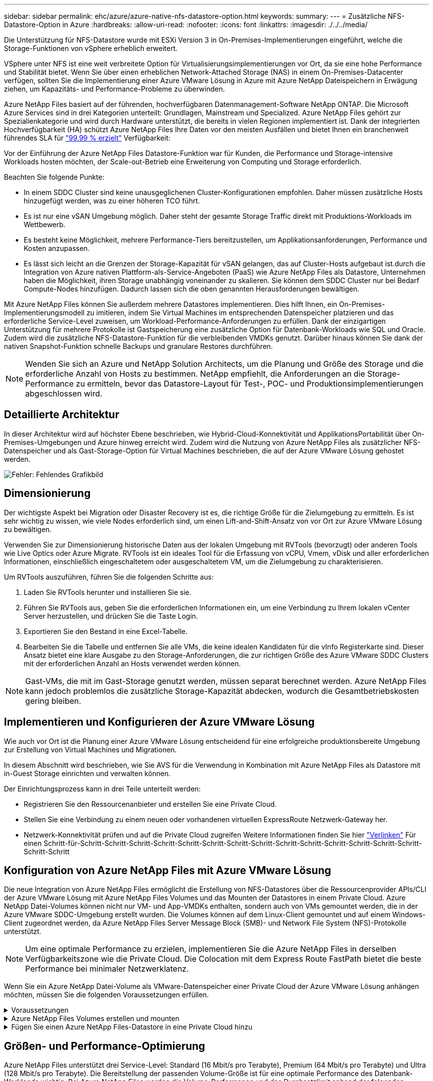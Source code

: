 ---
sidebar: sidebar 
permalink: ehc/azure/azure-native-nfs-datastore-option.html 
keywords:  
summary:  
---
= Zusätzliche NFS-Datastore-Option in Azure
:hardbreaks:
:allow-uri-read: 
:nofooter: 
:icons: font
:linkattrs: 
:imagesdir: ./../../media/


[role="lead"]
Die Unterstützung für NFS-Datastore wurde mit ESXi Version 3 in On-Premises-Implementierungen eingeführt, welche die Storage-Funktionen von vSphere erheblich erweitert.

VSphere unter NFS ist eine weit verbreitete Option für Virtualisierungsimplementierungen vor Ort, da sie eine hohe Performance und Stabilität bietet. Wenn Sie über einen erheblichen Network-Attached Storage (NAS) in einem On-Premises-Datacenter verfügen, sollten Sie die Implementierung einer Azure VMware Lösung in Azure mit Azure NetApp Dateispeichern in Erwägung ziehen, um Kapazitäts- und Performance-Probleme zu überwinden.

Azure NetApp Files basiert auf der führenden, hochverfügbaren Datenmanagement-Software NetApp ONTAP. Die Microsoft Azure Services sind in drei Kategorien unterteilt: Grundlagen, Mainstream und Specialized. Azure NetApp Files gehört zur Spezialienkategorie und wird durch Hardware unterstützt, die bereits in vielen Regionen implementiert ist. Dank der integrierten Hochverfügbarkeit (HA) schützt Azure NetApp Files Ihre Daten vor den meisten Ausfällen und bietet Ihnen ein branchenweit führendes SLA für https://azure.microsoft.com/support/legal/sla/netapp/v1_1/["99.99 % erzielt"^] Verfügbarkeit:

Vor der Einführung der Azure NetApp Files Datastore-Funktion war für Kunden, die Performance und Storage-intensive Workloads hosten möchten, der Scale-out-Betrieb eine Erweiterung von Computing und Storage erforderlich.

Beachten Sie folgende Punkte:

* In einem SDDC Cluster sind keine unausgeglichenen Cluster-Konfigurationen empfohlen. Daher müssen zusätzliche Hosts hinzugefügt werden, was zu einer höheren TCO führt.
* Es ist nur eine vSAN Umgebung möglich. Daher steht der gesamte Storage Traffic direkt mit Produktions-Workloads im Wettbewerb.
* Es besteht keine Möglichkeit, mehrere Performance-Tiers bereitzustellen, um Applikationsanforderungen, Performance und Kosten anzupassen.
* Es lässt sich leicht an die Grenzen der Storage-Kapazität für vSAN gelangen, das auf Cluster-Hosts aufgebaut ist.durch die Integration von Azure nativen Plattform-als-Service-Angeboten (PaaS) wie Azure NetApp Files als Datastore, Unternehmen haben die Möglichkeit, ihren Storage unabhängig voneinander zu skalieren. Sie können dem SDDC Cluster nur bei Bedarf Compute-Nodes hinzufügen. Dadurch lassen sich die oben genannten Herausforderungen bewältigen.


Mit Azure NetApp Files können Sie außerdem mehrere Datastores implementieren. Dies hilft Ihnen, ein On-Premises-Implementierungsmodell zu imitieren, indem Sie Virtual Machines im entsprechenden Datenspeicher platzieren und das erforderliche Service-Level zuweisen, um Workload-Performance-Anforderungen zu erfüllen. Dank der einzigartigen Unterstützung für mehrere Protokolle ist Gastspeicherung eine zusätzliche Option für Datenbank-Workloads wie SQL und Oracle. Zudem wird die zusätzliche NFS-Datastore-Funktion für die verbleibenden VMDKs genutzt. Darüber hinaus können Sie dank der nativen Snapshot-Funktion schnelle Backups und granulare Restores durchführen.


NOTE: Wenden Sie sich an Azure und NetApp Solution Architects, um die Planung und Größe des Storage und die erforderliche Anzahl von Hosts zu bestimmen. NetApp empfiehlt, die Anforderungen an die Storage-Performance zu ermitteln, bevor das Datastore-Layout für Test-, POC- und Produktionsimplementierungen abgeschlossen wird.



== Detaillierte Architektur

In dieser Architektur wird auf höchster Ebene beschrieben, wie Hybrid-Cloud-Konnektivität und ApplikationsPortabilität über On-Premises-Umgebungen und Azure hinweg erreicht wird. Zudem wird die Nutzung von Azure NetApp Files als zusätzlicher NFS-Datenspeicher und als Gast-Storage-Option für Virtual Machines beschrieben, die auf der Azure VMware Lösung gehostet werden.

image:vmware-dr-image1.png["Fehler: Fehlendes Grafikbild"]



== Dimensionierung

Der wichtigste Aspekt bei Migration oder Disaster Recovery ist es, die richtige Größe für die Zielumgebung zu ermitteln. Es ist sehr wichtig zu wissen, wie viele Nodes erforderlich sind, um einen Lift-and-Shift-Ansatz von vor Ort zur Azure VMware Lösung zu bewältigen.

Verwenden Sie zur Dimensionierung historische Daten aus der lokalen Umgebung mit RVTools (bevorzugt) oder anderen Tools wie Live Optics oder Azure Migrate. RVTools ist ein ideales Tool für die Erfassung von vCPU, Vmem, vDisk und aller erforderlichen Informationen, einschließlich eingeschaltetem oder ausgeschaltetem VM, um die Zielumgebung zu charakterisieren.

Um RVTools auszuführen, führen Sie die folgenden Schritte aus:

. Laden Sie RVTools herunter und installieren Sie sie.
. Führen Sie RVTools aus, geben Sie die erforderlichen Informationen ein, um eine Verbindung zu Ihrem lokalen vCenter Server herzustellen, und drücken Sie die Taste Login.
. Exportieren Sie den Bestand in eine Excel-Tabelle.
. Bearbeiten Sie die Tabelle und entfernen Sie alle VMs, die keine idealen Kandidaten für die vInfo Registerkarte sind. Dieser Ansatz bietet eine klare Ausgabe zu den Storage-Anforderungen, die zur richtigen Größe des Azure VMware SDDC Clusters mit der erforderlichen Anzahl an Hosts verwendet werden können.



NOTE: Gast-VMs, die mit im Gast-Storage genutzt werden, müssen separat berechnet werden. Azure NetApp Files kann jedoch problemlos die zusätzliche Storage-Kapazität abdecken, wodurch die Gesamtbetriebskosten gering bleiben.



== Implementieren und Konfigurieren der Azure VMware Lösung

Wie auch vor Ort ist die Planung einer Azure VMware Lösung entscheidend für eine erfolgreiche produktionsbereite Umgebung zur Erstellung von Virtual Machines und Migrationen.

In diesem Abschnitt wird beschrieben, wie Sie AVS für die Verwendung in Kombination mit Azure NetApp Files als Datastore mit in-Guest Storage einrichten und verwalten können.

Der Einrichtungsprozess kann in drei Teile unterteilt werden:

* Registrieren Sie den Ressourcenanbieter und erstellen Sie eine Private Cloud.
* Stellen Sie eine Verbindung zu einem neuen oder vorhandenen virtuellen ExpressRoute Netzwerk-Gateway her.
* Netzwerk-Konnektivität prüfen und auf die Private Cloud zugreifen Weitere Informationen finden Sie hier link:azure-avs.html["Verlinken"^] Für einen Schritt-für-Schritt-Schritt-Schritt-Schritt-Schritt-Schritt-Schritt-Schritt-Schritt-Schritt-Schritt-Schritt-Schritt-Schritt-Schritt-Schritt




== Konfiguration von Azure NetApp Files mit Azure VMware Lösung

Die neue Integration von Azure NetApp Files ermöglicht die Erstellung von NFS-Datastores über die Ressourcenprovider APIs/CLI der Azure VMware Lösung mit Azure NetApp Files Volumes und das Mounten der Datastores in einem Private Cloud. Azure NetApp Datei-Volumes können nicht nur VM- und App-VMDKs enthalten, sondern auch von VMs gemountet werden, die in der Azure VMware SDDC-Umgebung erstellt wurden. Die Volumes können auf dem Linux-Client gemountet und auf einem Windows-Client zugeordnet werden, da Azure NetApp Files Server Message Block (SMB)- und Network File System (NFS)-Protokolle unterstützt.


NOTE: Um eine optimale Performance zu erzielen, implementieren Sie die Azure NetApp Files in derselben Verfügbarkeitszone wie die Private Cloud. Die Colocation mit dem Express Route FastPath bietet die beste Performance bei minimaler Netzwerklatenz.

Wenn Sie ein Azure NetApp Datei-Volume als VMware-Datenspeicher einer Private Cloud der Azure VMware Lösung anhängen möchten, müssen Sie die folgenden Voraussetzungen erfüllen.

.Voraussetzungen
[%collapsible]
====
. Verwenden Sie die Anmeldung bei az und überprüfen Sie, ob das Abonnement für die CloudSanExperience-Funktion im Namespace von Microsoft.AVS registriert ist.


....
az login –tenant xcvxcvxc- vxcv- xcvx- cvxc- vxcvxcvxcv
az feature show --name "CloudSanExperience" --namespace "Microsoft.AVS"
....
. Wenn er nicht registriert ist, registrieren Sie ihn.


....
az feature register --name "CloudSanExperience" --namespace "Microsoft.AVS"
....

NOTE: Die Registrierung kann etwa 15 Minuten dauern.

. Führen Sie den folgenden Befehl aus, um den Registrierungsstatus zu überprüfen.


....
az feature show --name "CloudSanExperience" --namespace "Microsoft.AVS" --query properties.state
....
. Wenn die Registrierung länger als 15 Minuten im Zwischenzustand bleibt, melden Sie sich aus und registrieren Sie die Flagge erneut.


....
az feature unregister --name "CloudSanExperience" --namespace "Microsoft.AVS"
az feature register --name "CloudSanExperience" --namespace "Microsoft.AVS"
....
. Vergewissern Sie sich, dass das Abonnement bei der Funktion AnfDatastoreExperience im Namespace von Microsoft.AVS registriert ist.


....
az feature show --name "AnfDatastoreExperience" --namespace "Microsoft.AVS" --query properties.state
....
. Vergewissern Sie sich, dass die vmware-Erweiterung installiert ist.


....
az extension show --name vmware
....
. Wenn die Erweiterung bereits installiert ist, überprüfen Sie, ob die Version 3.0 ist. Wenn eine ältere Version installiert ist, aktualisieren Sie die Erweiterung.


....
az extension update --name vmware
....
. Wenn die Erweiterung nicht bereits installiert ist, installieren Sie sie.


....
az extension add --name vmware
....
====
.Azure NetApp Files Volumes erstellen und mounten
[%collapsible]
====
. Melden Sie sich im Azure-Portal an und greifen Sie auf Azure NetApp Files zu. Überprüfen Sie den Zugriff auf den Azure NetApp Files-Service und registrieren Sie den Azure NetApp Files Ressourcenanbieter mithilfe von `az provider register` `--namespace Microsoft.NetApp –wait` Befehl. Erstellen Sie nach der Registrierung ein NetApp Konto. Weitere Informationen finden Sie hier https://docs.microsoft.com/en-us/azure/azure-netapp-files/azure-netapp-files-create-netapp-account["Verlinken"^] Für detaillierte Schritte.


image:vmware-dr-image2.png["Fehler: Fehlendes Grafikbild"]

. Nach Erstellung eines NetApp Kontos werden Kapazitäten mit dem erforderlichen Service Level und der erforderlichen Größe eingerichtet. Ausführliche Informationen finden Sie hier https://docs.microsoft.com/en-us/azure/azure-netapp-files/azure-netapp-files-set-up-capacity-pool["Verlinken"^].


image:vmware-dr-image3.png["Fehler: Fehlendes Grafikbild"]

|===
| Wichtige Hinweise 


 a| 
* NFSv3 wird für Datastores auf Azure NetApp Files unterstützt.
* Verwenden Sie Premium oder Standard-Tier für kapazitätsintensive Workloads und Ultra Tier für Performance-gebundene Workloads, wo es erforderlich ist, und ergänzen Sie dabei den standardmäßigen vSAN Storage.


|===
. Konfigurieren Sie ein delegiertes Subnetz für Azure NetApp Files, und geben Sie dieses Subnetz bei der Erstellung von Volumes an. Detaillierte Schritte zum Erstellen eines delegierten Subnetzes finden Sie hier https://docs.microsoft.com/en-us/azure/azure-netapp-files/azure-netapp-files-delegate-subnet["Verlinken"^].
. Fügen Sie ein NFS-Volume für den Datenspeicher hinzu. Verwenden Sie dazu den Volumes Blade unter dem Capacity Pools Blade.


image:vmware-dr-image4.png["Fehler: Fehlendes Grafikbild"]

Informationen zur Azure NetApp Files Volume-Performance nach Größe oder Kontingent finden Sie unter link:https://docs.microsoft.com/en-us/azure/azure-netapp-files/azure-netapp-files-performance-considerations["Überlegungen zur Performance von Azure NetApp Files"^].

====
.Fügen Sie einen Azure NetApp Files-Datastore in eine Private Cloud hinzu
[%collapsible]
====

NOTE: Azure NetApp Files Volume kann über das Azure-Portal mit Ihrer Private Cloud verbunden werden. Folgen Sie diesen Anweisungen link:https://learn.microsoft.com/en-us/azure/azure-vmware/attach-azure-netapp-files-to-azure-vmware-solution-hosts?tabs=azure-portal["Verbindung von Microsoft"] Schrittweise Vorgehensweise zum Mounten eines Azure NetApp Files-Datenspeichers im Azure-Portal.

Um einen Azure NetApp Files-Datastore zu einer Private Cloud hinzuzufügen, gehen Sie wie folgt vor:

. Nachdem die erforderlichen Funktionen registriert sind, schließen Sie einen NFS-Datenspeicher an das Private Cloud Cluster der Azure VMware Lösung an. Führen Sie dazu den entsprechenden Befehl aus.
. Erstellen eines Datastores mit einem vorhandenen ANF Volume im Private Cloud-Cluster der Azure VMware-Lösung


....
C:\Users\niyaz>az vmware datastore netapp-volume create --name ANFRecoDSU002 --resource-group anfavsval2 --cluster Cluster-1 --private-cloud ANFDataClus --volume-id /subscriptions/0efa2dfb-917c-4497-b56a-b3f4eadb8111/resourceGroups/anfavsval2/providers/Microsoft.NetApp/netAppAccounts/anfdatastoreacct/capacityPools/anfrecodsu/volumes/anfrecodsU002
{
  "diskPoolVolume": null,
  "id": "/subscriptions/0efa2dfb-917c-4497-b56a-b3f4eadb8111/resourceGroups/anfavsval2/providers/Microsoft.AVS/privateClouds/ANFDataClus/clusters/Cluster-1/datastores/ANFRecoDSU002",
  "name": "ANFRecoDSU002",
  "netAppVolume": {
    "id": "/subscriptions/0efa2dfb-917c-4497-b56a-b3f4eadb8111/resourceGroups/anfavsval2/providers/Microsoft.NetApp/netAppAccounts/anfdatastoreacct/capacityPools/anfrecodsu/volumes/anfrecodsU002",
    "resourceGroup": "anfavsval2"
  },
  "provisioningState": "Succeeded",
  "resourceGroup": "anfavsval2",
  "type": "Microsoft.AVS/privateClouds/clusters/datastores"
}

. List all the datastores in a private cloud cluster.

....
C:\Users\niyaz>az vmware Datastore list --Resource-Group anfavsval2 --Cluster-1 --private-Cloud ANFDataClus [ { { Microsoft.NetApp/netAppAccounts/anfdatastoreacct/capacityPools/anfrecods/volumes/ANFRecoDS001" } "diskPoolVolume": Null, "id": "/Abonnements/0efa2s resourfb-917c-4497-b56a-b3fjeadb8111/resourceGroups/anfavs2: "AVs/DSneceval2", "ivaceps/4497-Cluster", "Uve52a52s/fece52s/ivasCluster", "AVs/fece52s/ivasCluster", "AVs-UM/fya52s-UM/fy2", "UM/fy2","UM-UM-Ubara52a52s-Cluster", "Ups: "AVs-Ubara52s-Ups/ivacessy2","UM/ivacessy2","U } { "DiskPoolVolume": Null, "id": "/Subskriptions/0efa2dfb-917c-4497-b56a-b3f4eadb8111/resourceGroups/anfavsval2/Providers/Microsoft.AVS/privateClouds/ANFDataClus/Clusters/Cluster-1/Datastores 4497/ANFATU002", "Favande52C-Gruppen" Microsoft.NetApp/netAppAccounts/anfdatastoreacct/capacityPools/anfrecodsu/volumes/anfrecodsU002", "{/Ufande52s52sUfece51s", "rescet2", "rese52s52s", "resefandefande52s52s", "}-Ufype", "rese52s52s", "rescet2", "rese52s52s52s52s52s52s52e-}-Ufecians", "rescetype", "-Ufype", "rese52s52sU

. Nachdem die erforderliche Konnektivität vorhanden ist, werden die Volumes als Datastore gemountet.


image:vmware-dr-image5.png["Fehler: Fehlendes Grafikbild"]

====


== Größen- und Performance-Optimierung

Azure NetApp Files unterstützt drei Service-Level: Standard (16 Mbit/s pro Terabyte), Premium (64 Mbit/s pro Terabyte) und Ultra (128 Mbit/s pro Terabyte). Die Bereitstellung der passenden Volume-Größe ist für eine optimale Performance des Datenbank-Workloads wichtig. Bei Azure NetApp Files werden die Volume-Performance und das Durchsatzlimit anhand der folgenden Faktoren ermittelt:

* Der Service Level des Kapazitäts-Pools, zu dem das Volume gehört
* Der dem Volume zugewiesene Kontingent
* Die QoS-Art (Quality of Service) (automatisch oder manuell) des Kapazitäts-Pools


image:vmware-dr-image6.png["Fehler: Fehlendes Grafikbild"]

Weitere Informationen finden Sie unter https://docs.microsoft.com/en-us/azure/azure-netapp-files/azure-netapp-files-service-levels["Service-Level für Azure NetApp Files"^].

Weitere Informationen finden Sie hier link:https://learn.microsoft.com/en-us/azure/azure-netapp-files/performance-benchmarks-azure-vmware-solution["Verbindung von Microsoft"] Für detaillierte Performance-Benchmarks, die während eines Sizing-Tests verwendet werden können

|===
| Wichtige Hinweise 


 a| 
* Verwenden Sie die Premium- oder Standard-Tier für Datastore Volumes, um optimale Kapazität und Performance zu erzielen. Wenn Leistung erforderlich ist, kann Ultra Tier verwendet werden.
* Verwenden Sie für die Anforderungen an Gasteinbindung Premium oder Ultra Tier sowie für die Fileshare-Anforderungen von Gast-VMs Standard- oder Premium-Tier-Volumes.


|===


== Überlegungen zur Performance

Es ist wichtig, dass bei NFS Version 3 nur eine aktive Leitung für die Verbindung zwischen dem ESXi Host und einem einzelnen Storage-Ziel existiert. Das heißt, obwohl es möglicherweise alternative Verbindungen für Failover gibt, sind die Bandbreite für einen einzelnen Datenspeicher und der zugrunde liegende Storage auf das beschränkt, was eine einzelne Verbindung bieten kann.

Um mehr verfügbare Bandbreite bei Azure NetApp Files Volumes nutzen zu können, muss ein ESXi Host über mehrere Verbindungen zu den Storage-Zielen verfügen. Um dieses Problem zu beheben, können Sie mehrere Datastores konfigurieren, wobei jeder Datastore separate Verbindungen zwischen dem ESXi Host und dem Storage verwendet.

Für eine höhere Bandbreite erstellen Sie als Best Practice mehrere Datastores mit mehreren ANF Volumes, erstellen VMDKs und verteilen die logischen Volumes über VMDKs.

Weitere Informationen finden Sie hier link:https://learn.microsoft.com/en-us/azure/azure-netapp-files/performance-benchmarks-azure-vmware-solution["Verbindung von Microsoft"] Für detaillierte Performance-Benchmarks, die während eines Sizing-Tests verwendet werden können

|===
| Wichtige Hinweise 


 a| 
* Die Azure VMware Lösung lässt standardmäßig acht NFS-Datenspeicher zu. Dies kann über eine Support-Anfrage weiter verbessert werden.
* Nutzen Sie er FastPath zusammen mit Ultra SKU für eine höhere Bandbreite und niedrigere Latenz. Weitere Informationen
* Mit den „grundlegenden“ Netzwerkfunktionen in Azure NetApp Files wird die Konnektivität über die Azure VMware Lösung durch die Bandbreite der ExpressRoute Verbindung und des ExpressRoute Gateways gebunden.
* Für Azure NetApp Files Volumes mit „Standard“-Netzwerkfunktionen wird ExpressRoute FastPath unterstützt. Bei Aktivierung sendet FastPath den Netzwerkdatenverkehr direkt an die Azure NetApp Files Volumes und umgehen das Gateway mit höherer Bandbreite und niedrigerer Latenz.


|===


== Vergrößern des Datenspeichers

Die Volume-Umgestaltung und die dynamischen Service Level-Änderungen sind für das SDDC vollständig transparent. In Azure NetApp Files bieten diese Funktionen kontinuierliche Performance-, Kapazitäts- und Kostenoptimierungen. Vergrößern Sie die Größe von NFS-Datenspeichern, indem Sie die Größe des Volumes aus dem Azure Portal oder mithilfe der CLI ändern. Greifen Sie anschließend auf vCenter zu, rufen Sie die Registerkarte „Datastore“ auf, klicken Sie mit der rechten Maustaste auf den entsprechenden Datenspeicher, und wählen Sie „Refresh Capacity Information“ (Kapazitätsinformationen aktualisieren) aus. Mit diesem Ansatz kann die Datenspeicherkapazität erhöht und die Performance des Datastores dynamisch und ohne Ausfallzeiten gesteigert werden. Dieser Prozess ist auch für Applikationen völlig transparent.

|===
| Zeigt auf, wie man sich merken sollte 


 a| 
* Dank der Volume-Umgestaltung und der dynamischen Service Level-Funktion können Sie die Kosten optimieren, indem Sie für Steady-State Workloads eindimensionieren und so eine Überprovisionierung vermeiden.
* VAAI ist nicht aktiviert.


|===


== Workloads

.Migration
[%collapsible]
====
Einer der häufigsten Anwendungsfälle ist die Migration. On-Premises-VMs mit VMware HCX oder vMotion verschieben Alternativ können Sie mit Riverwiese VMs zu Azure NetApp Files Datastores migrieren.

====
.Datensicherung
[%collapsible]
====
Zu den größten Stärken der ANF-Datastores zählen das Backup von VMs und die schnelle Wiederherstellung. Mit Snapshot Kopien können Sie ohne Auswirkungen auf die Performance schnell Kopien Ihrer VMs oder Datastores erstellen und diese dann zur längerfristigen Datensicherung oder zu einer sekundären Region an Azure Storage senden. Dabei wird für Disaster Recovery-Zwecke eine regionsübergreifende Replizierung verwendet. Durch diesen Ansatz werden der Storage-Platzbedarf und die Netzwerkbandbreite minimiert, da nur geänderte Informationen gespeichert werden.

Verwenden Sie Azure NetApp Files Snapshot Kopien für die allgemeine Sicherheit und Applikations-Tools, um transaktionsorientierte Daten wie SQL Server oder Oracle Daten auf Gast-VMs zu sichern. Diese Snapshot-Kopien unterscheiden sich von VMware (Konsistenz) Snapshots und sind für längerfristigen Schutz geeignet.


NOTE: Mit ANF-Datastores kann die Option „auf neues Volume wiederherstellen“ verwendet werden, um ein gesamtes Datastore Volume zu klonen. Das wiederhergestellte Volume kann als weiterer Datastore für Hosts innerhalb des AVS SDDC gemountet werden. Nachdem ein Datastore gemountet wurde, können die darin enthaltenen VMs registriert, neu konfiguriert und angepasst werden, als wären sie einzeln geklonte VMs.

.BlueXP Backup und Recovery für Virtual Machines
[%collapsible]
=====
BlueXP Backup und Recovery für Virtual Machines bietet eine vSphere Web-Client-GUI in vCenter, um Virtual Machines der Azure VMware Lösung und Azure NetApp Files-Datastores über Backup-Richtlinien zu sichern. In diesen Richtlinien können ein Zeitplan, die Aufbewahrung und andere Funktionen definiert werden.  Die Funktionen für Backup und Recovery für Virtual Machines von BlueXP können über den Befehl Run implementiert werden.

Die Setup- und Sicherungsrichtlinien können installiert werden, indem folgende Schritte durchgeführt werden:

. Installieren Sie BlueXP Backup und Recovery für Virtual Machine in der Private Cloud der Azure VMware Lösung mit dem Befehl Ausführen.
. Fügen Sie Zugangsdaten für das Cloud-Abonnement (Client und Secret Value) hinzu und fügen Sie dann ein Cloud-Abonnementkonto hinzu (NetApp Konto und zugehörige Ressourcengruppe), das die Ressourcen enthält, die Sie schützen möchten.
. Erstellen Sie mindestens einen Backup-Richtlinien, mit denen die Aufbewahrung, Häufigkeit und andere Einstellungen für Backups von Ressourcengruppen verwaltet werden.
. Erstellen Sie einen Container, um mindestens einen Container hinzuzufügen, der mit Backup-Richtlinien geschützt werden muss.
. Bei einem Ausfall werden die gesamte VM oder spezifische einzelne VMDKs an demselben Standort wiederhergestellt.



NOTE: Mit der Azure NetApp Files Snapshot Technologie werden Backups und Restores sehr schnell durchgeführt.

image:vmware-dr-image7.png["Fehler: Fehlendes Grafikbild"]

=====
.Disaster Recovery mit Azure NetApp Files, JetStream DR und Azure VMware Lösung
[%collapsible]
=====
Disaster Recovery in die Cloud ist eine stabile und kostengünstige Möglichkeit zum Schutz der Workloads vor Standortausfällen und Datenbeschädigungen (z. B. Ransomware). Mithilfe des VMware VAIO Frameworks können VMware On-Premises-Workloads auf Azure Blob Storage und für die Recovery repliziert werden, was zu minimalen oder fast keinem Datenverlust und nahezu keinem RTO führt. Jetstream DR kann verwendet werden, um die Workloads, die von On-Premises-Systemen auf AVS repliziert wurden, nahtlos wiederherzustellen. Insbesondere können sie auf Azure NetApp Files übertragen werden. Sie ermöglicht eine kostengünstige Disaster Recovery, da minimale Ressourcen am DR-Standort und kostengünstiger Cloud Storage genutzt werden. Jetstream DR automatisiert die Recovery auf ANF-Datastores über Azure Blob Storage. Jetstream DR stellt unabhängige VMs oder Gruppen zugehöriger VMs in der Infrastruktur des Recovery-Standorts entsprechend der Netzwerkzuordnung wieder her und sorgt für zeitpunktgenaue Recovery zur Sicherung von Ransomware.

link:azure-native-dr-jetstream.html["DR-Lösung mit ANF, JetStream und AVS"].

=====
====